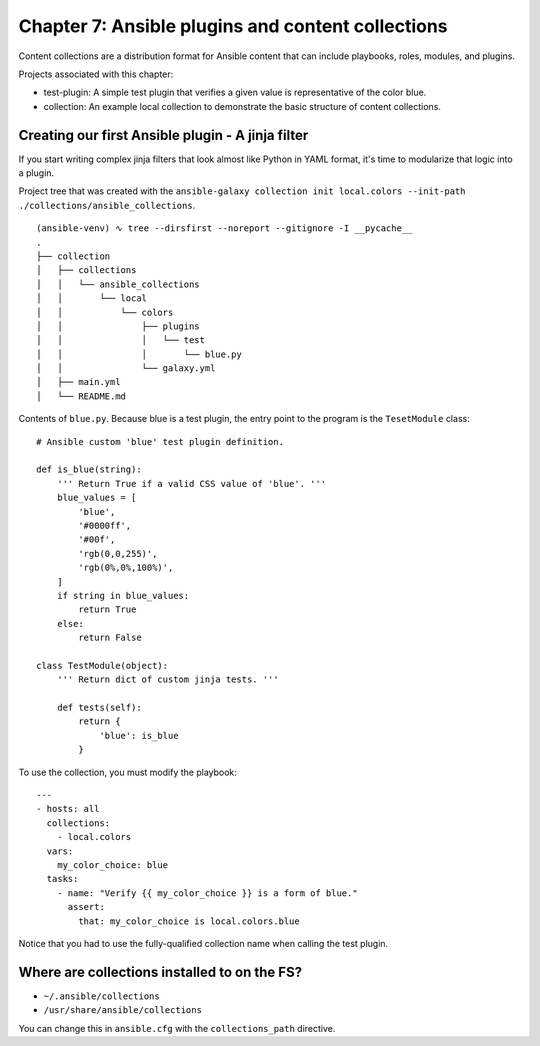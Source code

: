 ****************************************************
 Chapter 7: Ansible plugins and content collections
****************************************************

Content collections are a distribution format for Ansible content that can include
playbooks, roles, modules, and plugins.

Projects associated with this chapter:

* test-plugin: A simple test plugin that verifies a given value is representative of the color blue.
* collection: An example local collection to demonstrate the basic structure of content collections.


Creating our first Ansible plugin - A jinja filter
^^^^^^^^^^^^^^^^^^^^^^^^^^^^^^^^^^^^^^^^^^^^^^^^^^
If you start writing complex jinja filters that look almost like Python in YAML format,
it's time to modularize that logic into a plugin.

Project tree that was created with the ``ansible-galaxy collection init
local.colors --init-path ./collections/ansible_collections``.

::

  (ansible-venv) ∿ tree --dirsfirst --noreport --gitignore -I __pycache__
  .
  ├── collection
  │   ├── collections
  │   │   └── ansible_collections
  │   │       └── local
  │   │           └── colors
  │   │               ├── plugins
  │   │               │   └── test
  │   │               │       └── blue.py
  │   │               └── galaxy.yml
  │   ├── main.yml
  │   └── README.md

Contents of ``blue.py``. Because blue is a test plugin, the
entry point to the program is the ``TesetModule`` class::

  # Ansible custom 'blue' test plugin definition.

  def is_blue(string):
      ''' Return True if a valid CSS value of 'blue'. '''
      blue_values = [
          'blue',
          '#0000ff',
          '#00f',
          'rgb(0,0,255)',
          'rgb(0%,0%,100%)',
      ]
      if string in blue_values:
          return True
      else:
          return False

  class TestModule(object):
      ''' Return dict of custom jinja tests. '''

      def tests(self):
          return {
              'blue': is_blue
          }

To use the collection, you must modify the playbook::

  ---
  - hosts: all
    collections:
      - local.colors
    vars:
      my_color_choice: blue
    tasks:
      - name: "Verify {{ my_color_choice }} is a form of blue."
        assert:
          that: my_color_choice is local.colors.blue

Notice that you had to use the fully-qualified collection name when calling the
test plugin.

Where are collections installed to on the FS?
^^^^^^^^^^^^^^^^^^^^^^^^^^^^^^^^^^^^^^^^^^^^^
* ``~/.ansible/collections``
* ``/usr/share/ansible/collections``

You can change this in ``ansible.cfg`` with the ``collections_path`` directive.

